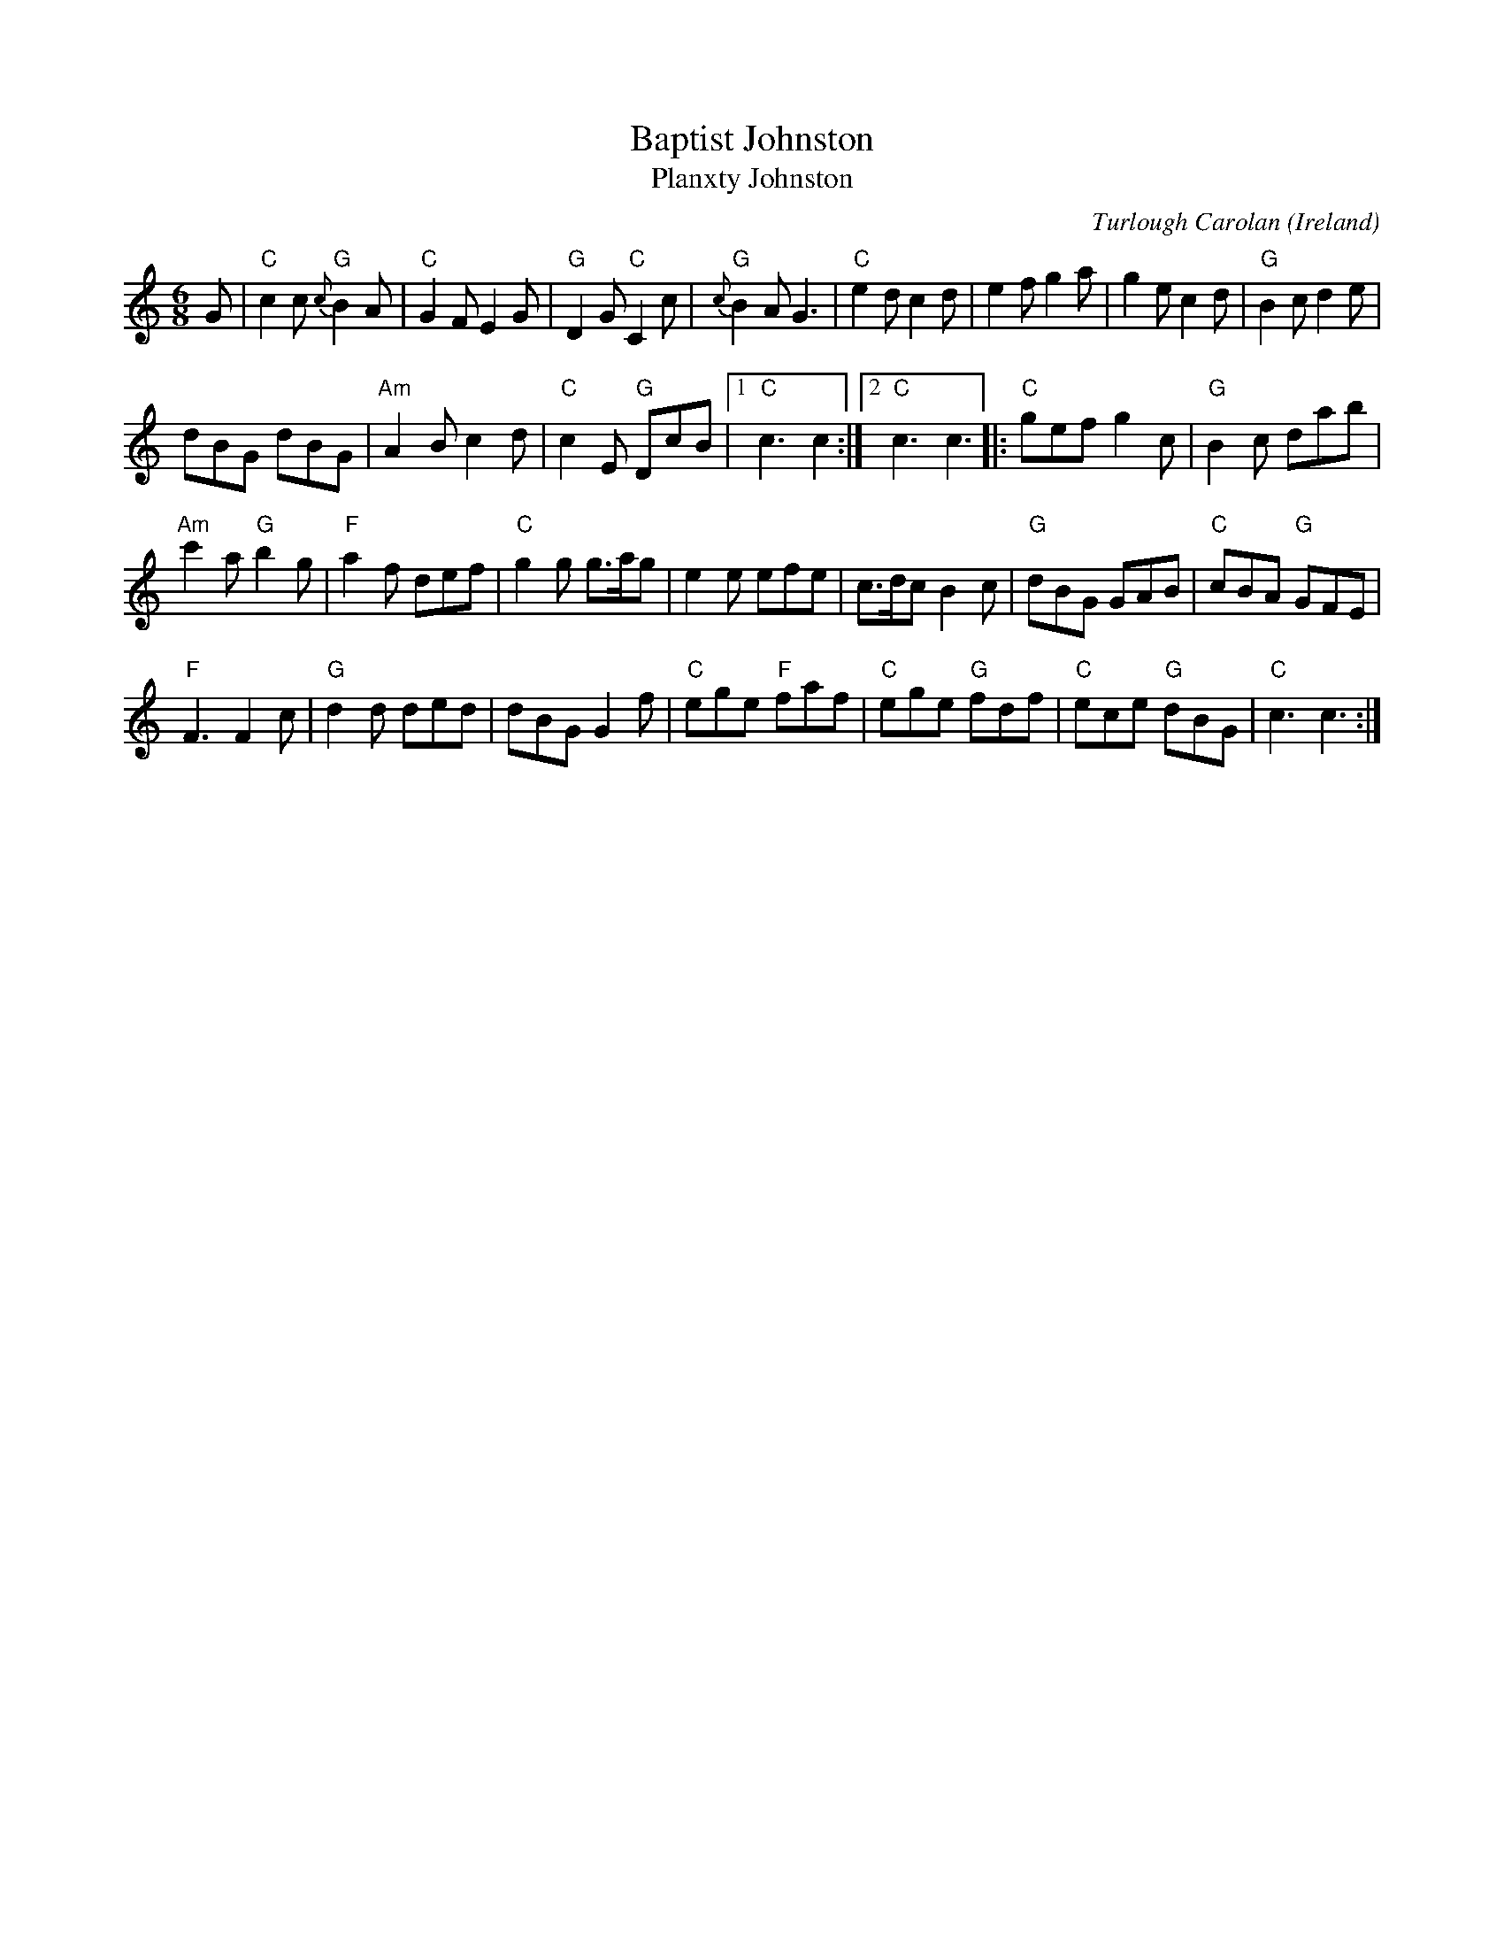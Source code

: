 X:969
T:Baptist Johnston
T:Planxty Johnston
R:Other
O:Ireland
C:Turlough Carolan
B:O'Neill's 656
B:The Complete Works of O'Carolan
S:The Complete Works of O'Carolan
Z:Transcription, chords:Mike Long
M:6/8
L:1/8
K:C
G|\
"C"c2c "G"{c}B2A|"C"G2F E2G|"G"D2G "C"C2c|\
"G"{c}B2A G3|"C"e2d c2d|e2f g2a|g2e c2d|"G"B2c d2e|
dBG dBG|"Am"A2B c2d|"C"c2E "G"DcB|\
[1 "C"c3 c2:|[2 "C"c3 c3|:"C"gef g2c|"G"B2c dab|
"Am"c'2a "G"b2g|"F"a2f def|"C"g2g g>ag|\
e2e efe|c>dc B2c|"G"dBG GAB|"C"cBA "G"GFE|
"F"F3 F2c|"G"d2d ded|dBG G2f|\
"C"ege "F"faf|"C"ege "G"fdf|"C"ece "G"dBG|"C"c3 c3:|
